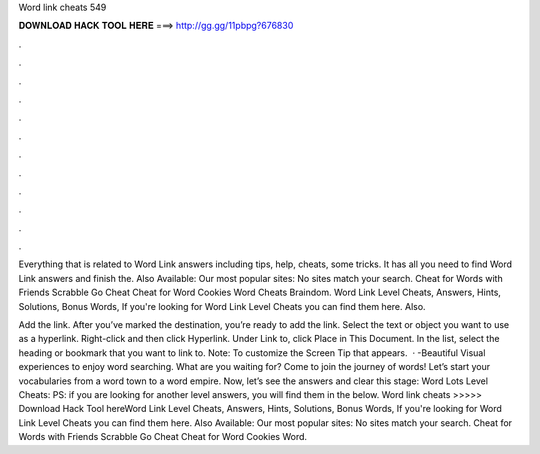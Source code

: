 Word link cheats 549



𝐃𝐎𝐖𝐍𝐋𝐎𝐀𝐃 𝐇𝐀𝐂𝐊 𝐓𝐎𝐎𝐋 𝐇𝐄𝐑𝐄 ===> http://gg.gg/11pbpg?676830



.



.



.



.



.



.



.



.



.



.



.



.

Everything that is related to Word Link answers including tips, help, cheats, some tricks. It has all you need to find Word Link answers and finish the. Also Available: Our most popular sites: No sites match your search. Cheat for Words with Friends Scrabble Go Cheat Cheat for Word Cookies Word Cheats Braindom. Word Link Level Cheats, Answers, Hints, Solutions, Bonus Words, If you're looking for Word Link Level Cheats you can find them here. Also.

Add the link. After you’ve marked the destination, you’re ready to add the link. Select the text or object you want to use as a hyperlink. Right-click and then click Hyperlink. Under Link to, click Place in This Document. In the list, select the heading or bookmark that you want to link to. Note: To customize the Screen Tip that appears.  · -Beautiful Visual experiences to enjoy word searching. What are you waiting for? Come to join the journey of words! Let’s start your vocabularies from a word town to a word empire. Now, let’s see the answers and clear this stage: Word Lots Level Cheats: PS: if you are looking for another level answers, you will find them in the below. Word link cheats >>>>> Download Hack Tool hereWord Link Level Cheats, Answers, Hints, Solutions, Bonus Words, If you're looking for Word Link Level Cheats you can find them here. Also Available: Our most popular sites: No sites match your search. Cheat for Words with Friends Scrabble Go Cheat Cheat for Word Cookies Word.
